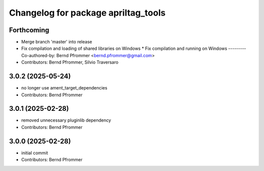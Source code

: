 ^^^^^^^^^^^^^^^^^^^^^^^^^^^^^^^^^^^^
Changelog for package apriltag_tools
^^^^^^^^^^^^^^^^^^^^^^^^^^^^^^^^^^^^

Forthcoming
-----------
* Merge branch 'master' into release
* Fix compilation and loading of shared libraries on Windows
  * Fix compilation and running on Windows
  ---------
  Co-authored-by: Bernd Pfrommer <bernd.pfrommer@gmail.com>
* Contributors: Bernd Pfrommer, Silvio Traversaro

3.0.2 (2025-05-24)
------------------
* no longer use ament_target_dependencies
* Contributors: Bernd Pfrommer

3.0.1 (2025-02-28)
------------------
* removed unnecessary pluginlib dependency
* Contributors: Bernd Pfrommer

3.0.0 (2025-02-28)
------------------
* initial commit
* Contributors: Bernd Pfrommer
